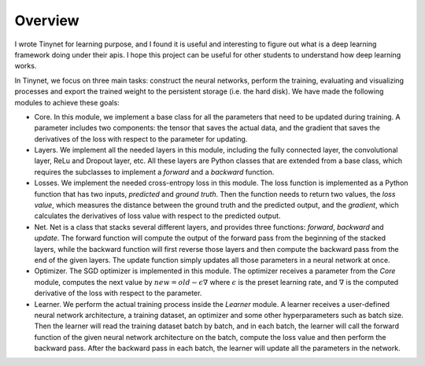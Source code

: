 Overview
===================================

I wrote Tinynet for learning purpose, and I found it is useful and interesting to figure out what is a deep learning framework doing under their apis. I hope this project can be useful for other students to understand how deep learning works.

In Tinynet, we focus on three main tasks: construct the
neural networks, perform the training, evaluating and visualizing
processes and export the trained weight to the persistent storage (i.e.
the hard disk). We have made the following modules to achieve these
goals:

-  Core. In this module, we implement a base class for all the
   parameters that need to be updated during training. A parameter
   includes two components: the tensor that saves the actual data, and
   the gradient that saves the derivatives of the loss with respect to
   the parameter for updating.

-  Layers. We implement all the needed layers in this module, including
   the fully connected layer, the convolutional layer, ReLu and Dropout
   layer, etc. All these layers are Python classes that are extended
   from a base class, which requires the subclasses to implement a
   *forward* and a *backward* function.

-  Losses. We implement the needed cross-entropy loss in this module.
   The loss function is implemented as a Python function that has two
   inputs, *predicted* and *ground truth*. Then the function needs to
   return two values, the *loss value*, which measures the distance
   between the ground truth and the predicted output, and the
   *gradient*, which calculates the derivatives of loss value with
   respect to the predicted output.

-  Net. Net is a class that stacks several different layers, and
   provides three functions: *forward*, *backward* and *update*. The
   forward function will compute the output of the forward pass from the
   beginning of the stacked layers, while the backward function will
   first reverse those layers and then compute the backward pass from
   the end of the given layers. The update function simply updates all
   those parameters in a neural network at once.

-  Optimizer. The SGD optimizer is implemented in this module. The
   optimizer receives a parameter from the *Core* module, computes the
   next value by :math:`new=old-\epsilon\nabla` where :math:`\epsilon`
   is the preset learning rate, and :math:`\nabla` is the computed
   derivative of the loss with respect to the parameter.

-  Learner. We perform the actual training process inside the *Learner*
   module. A learner receives a user-defined neural network
   architecture, a training dataset, an optimizer and some other
   hyperparameters such as batch size. Then the learner will read the
   training dataset batch by batch, and in each batch, the learner will
   call the forward function of the given neural network architecture on
   the batch, compute the loss value and then perform the backward pass.
   After the backward pass in each batch, the learner will update all
   the parameters in the network.
